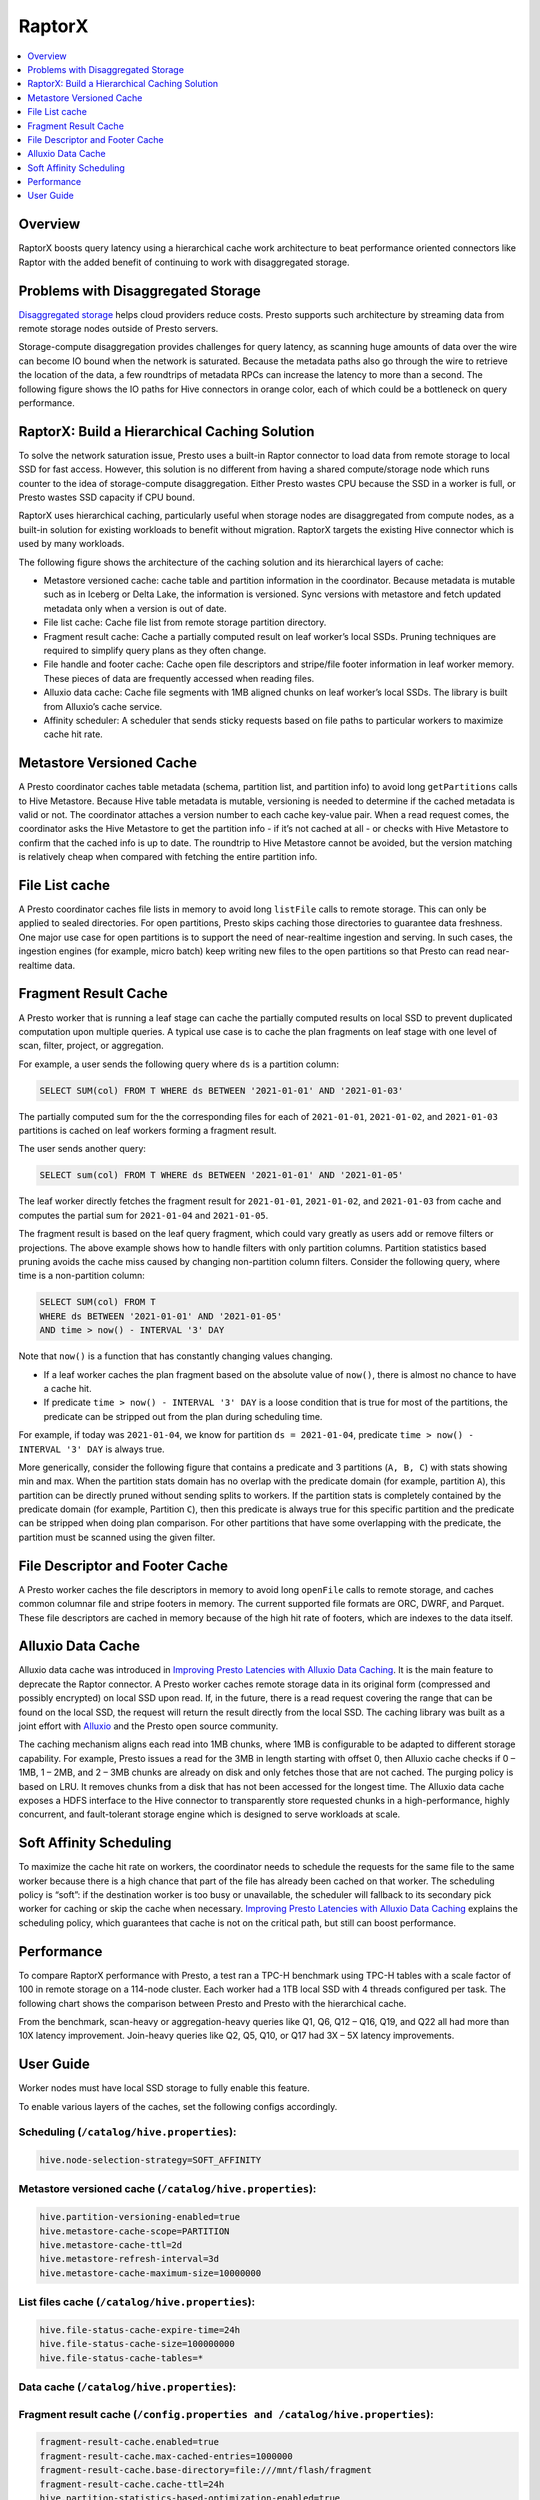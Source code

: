 =======
RaptorX
=======
.. contents::
  :local:
  :backlinks: none
  :depth: 1

Overview
--------

RaptorX boosts query latency using a hierarchical cache work architecture to beat performance oriented connectors like Raptor with the added benefit of continuing to work with disaggregated storage.

Problems with Disaggregated Storage
-----------------------------------

`Disaggregated storage <https://en.wikipedia.org/wiki/Disaggregated_storage>`_ helps cloud providers reduce costs. Presto supports such architecture by streaming data from remote storage nodes outside of Presto servers.

Storage-compute disaggregation provides challenges for query latency, as scanning huge amounts of data over the wire can become IO bound when the network is saturated. Because the metadata paths also go through the wire to retrieve the location of the data, a few roundtrips of metadata RPCs can increase the latency to more than a second. The following figure shows the IO paths for Hive connectors in orange color, each of which could be a bottleneck on query performance.

.. image:: https://prestodb.io/wp-content/uploads/presto-arch-2048x1103.png
  :align: center
  :width: 800px
  :alt: presto-arch image

RaptorX: Build a Hierarchical Caching Solution
----------------------------------------------

To solve the network saturation issue, Presto uses a built-in Raptor connector to load data from remote storage to local SSD for fast access. However, this solution is no different from having a shared compute/storage node which runs counter to the idea of storage-compute disaggregation. Either Presto wastes CPU because the SSD in a worker is full, or Presto wastes SSD capacity if CPU bound. 

RaptorX uses hierarchical caching, particularly useful when storage nodes are disaggregated from compute nodes, as a built-in solution for existing workloads to benefit without migration. RaptorX targets the existing Hive connector which is used by many workloads.

The following figure shows the architecture of the caching solution and its hierarchical layers of cache:

* Metastore versioned cache: cache table and partition information in the coordinator. Because metadata is mutable such as in Iceberg or Delta Lake, the information is versioned. Sync versions with metastore and fetch updated metadata only when a version is out of date.
* File list cache: Cache file list from remote storage partition directory.
* Fragment result cache: Cache a partially computed result on leaf worker’s local SSDs. Pruning techniques are required to simplify query plans as they often change.
* File handle and footer cache: Cache open file descriptors and stripe/file footer information in leaf worker memory. These pieces of data are frequently accessed when reading files.
* Alluxio data cache: Cache file segments with 1MB aligned chunks on leaf worker’s local SSDs. The library is built from Alluxio’s cache service.
* Affinity scheduler: A scheduler that sends sticky requests based on file paths to particular workers to maximize cache hit rate.

.. image:: https://prestodb.io/wp-content/uploads/raptorx-arch-1024x692.png
  :align: center
  :width: 800px
  :alt: raptorx-arch image

Metastore Versioned Cache
-------------------------
.. role:red

A Presto coordinator caches table metadata (schema, partition list, and partition info) to avoid long ``getPartitions`` calls to Hive Metastore. Because Hive table metadata is mutable, versioning is needed to determine if the cached metadata is valid or not. The coordinator attaches a version number to each cache key-value pair. When a read request comes, the coordinator asks the Hive Metastore to get the partition info - if it’s not cached at all - or checks with Hive Metastore to confirm that the cached info is up to date. The roundtrip to Hive Metastore cannot be avoided, but the version matching is relatively cheap when compared with fetching the entire partition info.

File List cache
---------------

A Presto coordinator caches file lists in memory to avoid long ``listFile`` calls to remote storage. This can only be applied to sealed directories. For open partitions, Presto skips caching those directories to guarantee data freshness. One major use case for open partitions is to support the need of near-realtime ingestion and serving. In such cases, the ingestion engines (for example, micro batch) keep writing new files to the open partitions so that Presto can read near-realtime data. 

Fragment Result Cache
---------------------

A Presto worker that is running a leaf stage can cache the partially computed results on local SSD to prevent duplicated computation upon multiple queries. A typical use case is to cache the plan fragments on leaf stage with one level of scan, filter, project, or aggregation.

For example, a user sends the following query where ``ds`` is a partition column:

.. code-block:: sql

    SELECT SUM(col) FROM T WHERE ds BETWEEN '2021-01-01' AND '2021-01-03'

The partially computed sum for the the corresponding files for each of ``2021-01-01``, ``2021-01-02``, and ``2021-01-03`` partitions is cached on leaf workers forming a fragment result. 

The user sends another query:

.. code-block:: sql

    SELECT sum(col) FROM T WHERE ds BETWEEN '2021-01-01' AND '2021-01-05'

The leaf worker directly fetches the fragment result for ``2021-01-01``, ``2021-01-02``, and ``2021-01-03`` from cache and computes the partial sum for ``2021-01-04`` and ``2021-01-05``.

The fragment result is based on the leaf query fragment, which could vary greatly as users add or remove filters or projections. The above example shows how to handle filters with only partition columns. Partition statistics based pruning avoids the cache miss caused by changing non-partition column filters. Consider the following query, where time is a non-partition column:

.. code-block:: sql

    SELECT SUM(col) FROM T
    WHERE ds BETWEEN '2021-01-01' AND '2021-01-05'
    AND time > now() - INTERVAL '3' DAY

Note that ``now()`` is a function that has constantly changing values changing. 

* If a leaf worker caches the plan fragment based on the absolute value of ``now()``, there is almost no chance to have a cache hit. 
* If predicate ``time > now() - INTERVAL '3' DAY`` is a loose condition that is true for most of the partitions, the predicate can be stripped out from the plan during scheduling time. 

For example, if today was ``2021-01-04``, we know for partition ``ds = 2021-01-04``, predicate ``time > now() - INTERVAL '3' DAY`` is always true.

More generically, consider the following figure that contains a predicate and 3 partitions (``A, B, C``) with stats showing min and max. When the partition stats domain has no overlap with the predicate domain (for example, partition ``A``), this partition can be directly pruned without sending splits to workers. If the partition stats is completely contained by the predicate domain (for example, Partition ``C``), then this predicate is always true for this specific partition and the predicate can be stripped when doing plan comparison. For other partitions that have some overlapping with the predicate, the partition must be scanned using the given filter.

.. image:: https://prestodb.io/wp-content/uploads/frc-1024x146.png
  :align: center
  :width: 800px
  :alt: frc image

File Descriptor and Footer Cache
--------------------------------

A Presto worker caches the file descriptors in memory to avoid long ``openFile`` calls to remote storage, and caches common columnar file and stripe footers in memory. The current supported file formats are ORC, DWRF, and Parquet. These file descriptors are cached in memory because of the high hit rate of footers, which are indexes to the data itself.

Alluxio Data Cache
------------------

Alluxio data cache was introduced in `Improving Presto Latencies with Alluxio Data Caching <https://prestodb.io/blog/2020/06/16/alluxio-datacaching/>`_. It is the main feature to deprecate the Raptor connector. A Presto worker caches remote storage data in its original form (compressed and possibly encrypted) on local SSD upon read. If, in the future, there is a read request covering the range that can be found on the local SSD, the request will return the result directly from the local SSD. The caching library was built as a joint effort with `Alluxio <https://www.alluxio.io/>`_ and the Presto open source community.

The caching mechanism aligns each read into 1MB chunks, where 1MB is configurable to be adapted to different storage capability. For example, Presto issues a read for the 3MB in length starting with offset 0, then Alluxio cache checks if 0 – 1MB, 1 – 2MB, and 2 – 3MB chunks are already on disk and only fetches those that are not cached. The purging policy is based on LRU. It removes chunks from a disk that has not been accessed for the longest time. The Alluxio data cache exposes a HDFS interface to the Hive connector to transparently store requested chunks in a high-performance, highly concurrent, and fault-tolerant storage engine which is designed to serve workloads at scale.


.. image:: https://prestodb.io/wp-content/uploads/alluxio-1024x313.png
  :align: center
  :width: 800px
  :alt: alluxio image

Soft Affinity Scheduling
------------------------

To maximize the cache hit rate on workers, the coordinator needs to schedule the requests for the same file to the same worker because there is a high chance that part of the file has already been cached on that worker. The scheduling policy is “soft”: if the destination worker is too busy or unavailable, the scheduler will fallback to its secondary pick worker for caching or skip the cache when necessary. `Improving Presto Latencies with Alluxio Data Caching <https://prestodb.io/blog/2020/06/16/alluxio-datacaching/>`_ explains the scheduling policy, which guarantees that cache is not on the critical path, but still can boost performance.

Performance
-----------

To compare RaptorX performance with Presto, a test ran a TPC-H benchmark using TPC-H tables with a scale factor of 100 in remote storage on a 114-node cluster. Each worker had a 1TB local SSD with 4 threads configured per task. The following chart shows the comparison between Presto and Presto with the hierarchical cache.

.. image:: https://prestodb.io/wp-content/uploads/tpch-1024x474.png
  :align: center
  :width: 800px
  :alt: alluxio image

From the benchmark, scan-heavy or aggregation-heavy queries like Q1, Q6, Q12 – Q16, Q19, and Q22 all had more than 10X latency improvement. Join-heavy queries like Q2, Q5, Q10, or Q17 had 3X – 5X latency improvements.

User Guide
----------

Worker nodes must have local SSD storage to fully enable this feature. 

To enable various layers of the caches, set the following configs accordingly.

Scheduling (``/catalog/hive.properties``):
^^^^^^^^^^^^^^^^^^^^^^^^^^^^^^^^^^^^^^^^^^
.. code-block:: none

    hive.node-selection-strategy=SOFT_AFFINITY

Metastore versioned cache (``/catalog/hive.properties``):
^^^^^^^^^^^^^^^^^^^^^^^^^^^^^^^^^^^^^^^^^^^^^^^^^^^^^^^^^

.. code-block:: none

    hive.partition-versioning-enabled=true
    hive.metastore-cache-scope=PARTITION
    hive.metastore-cache-ttl=2d
    hive.metastore-refresh-interval=3d
    hive.metastore-cache-maximum-size=10000000


List files cache (``/catalog/hive.properties``):
^^^^^^^^^^^^^^^^^^^^^^^^^^^^^^^^^^^^^^^^^^^^^^^^

.. code-block:: none

    hive.file-status-cache-expire-time=24h
    hive.file-status-cache-size=100000000
    hive.file-status-cache-tables=*

Data cache (``/catalog/hive.properties``):
^^^^^^^^^^^^^^^^^^^^^^^^^^^^^^^^^^^^^^^^^^

.. code-block:: none
    cache.enabled=true
    cache.base-directory=file:///mnt/flash/data
    cache.type=ALLUXIO
    cache.alluxio.max-cache-size=1600GB

Fragment result cache (``/config.properties and /catalog/hive.properties``):
^^^^^^^^^^^^^^^^^^^^^^^^^^^^^^^^^^^^^^^^^^^^^^^^^^^^^^^^^^^^^^^^^^^^^^^^^^^^

.. code-block:: none

    fragment-result-cache.enabled=true
    fragment-result-cache.max-cached-entries=1000000
    fragment-result-cache.base-directory=file:///mnt/flash/fragment
    fragment-result-cache.cache-ttl=24h
    hive.partition-statistics-based-optimization-enabled=true

File and stripe footer cache (``/catalog/hive.properties``):
^^^^^^^^^^^^^^^^^^^^^^^^^^^^^^^^^^^^^^^^^^^^^^^^^^^^^^^^^^^^

For ORC or DWRF:

.. code-block:: none

    hive.orc.file-tail-cache-enabled=true
    hive.orc.file-tail-cache-size=100MB
    hive.orc.file-tail-cache-ttl-since-last-access=6h
    hive.orc.stripe-metadata-cache-enabled=true
    hive.orc.stripe-footer-cache-size=100MB
    hive.orc.stripe-footer-cache-ttl-since-last-access=6h
    hive.orc.stripe-stream-cache-size=300MB
    hive.orc.stripe-stream-cache-ttl-since-last-access=6h

For Parquet:

.. code-block:: none

    hive.parquet.metadata-cache-enabled=true
    hive.parquet.metadata-cache-size=100MB
    hive.parquet.metadata-cache-ttl-since-last-access=6h


For the original blog post and its contributors that this documentation was adapted from, see `RaptorX: Building a 10X Faster Presto <https://prestodb.io/blog/2021/02/04/raptorx>`_.
